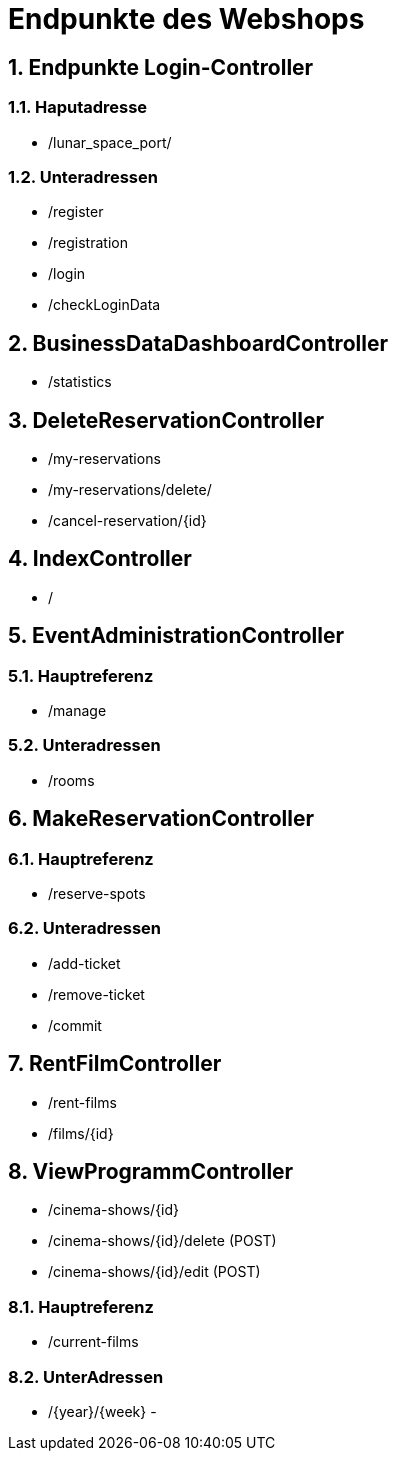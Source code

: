 = Endpunkte des Webshops


:toc: left
:toc-title: Inhaltsverzeichnis
:numbered:



== Endpunkte Login-Controller
=== Haputadresse
- /lunar_space_port/

=== Unteradressen
- /register
- /registration
- /login
- /checkLoginData


== BusinessDataDashboardController
- /statistics

== DeleteReservationController
- /my-reservations
- /my-reservations/delete/
- /cancel-reservation/{id}

== IndexController
- /

== EventAdministrationController
=== Hauptreferenz
- /manage

=== Unteradressen
- /rooms

== MakeReservationController
=== Hauptreferenz
- /reserve-spots

=== Unteradressen
- /add-ticket
- /remove-ticket
- /commit

== RentFilmController
- /rent-films
- /films/{id}

== ViewProgrammController
- /cinema-shows/{id}
- /cinema-shows/{id}/delete (POST)
- /cinema-shows/{id}/edit (POST)

=== Hauptreferenz
- /current-films

=== UnterAdressen
- /{year}/{week}
-